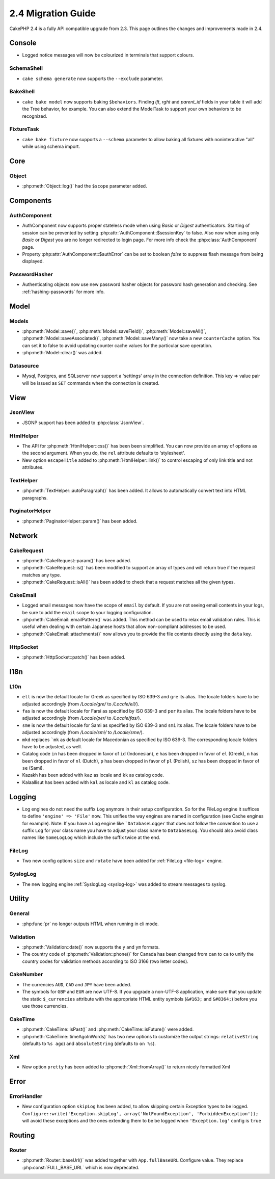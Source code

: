 2.4 Migration Guide
###################

CakePHP 2.4 is a fully API compatible upgrade from 2.3.  This page outlines
the changes and improvements made in 2.4.

Console
=======

- Logged notice messages will now be colourized in terminals that support
  colours.

SchemaShell
-----------

- ``cake schema generate`` now supports the ``--exclude`` parameter.

BakeShell
---------

- ``cake bake model`` now supports baking ``$behaviors``. Finding `lft`, `rght` and `parent_id` fields
  in your table it will add the Tree behavior, for example. You can also extend the ModelTask to support your own
  behaviors to be recognized.

FixtureTask
-----------

- ``cake bake fixture`` now supports a ``--schema`` parameter to allow baking all fixtures with noninteractive "all"
  while using schema import.

Core
====

Object
------

- :php:meth:`Object::log()` had the ``$scope`` parameter added.


Components
==========

AuthComponent
-------------
- AuthComponent now supports proper stateless mode when using `Basic` or `Digest`
  authenticators. Starting of session can be prevented by setting :php:attr:`AuthComponent::$sessionKey`
  to false. Also now when using only `Basic` or `Digest` you are no longer
  redirected to login page. For more info check the :php:class:`AuthComponent` page.
- Property :php:attr:`AuthComponent::$authError` can be set to boolean `false` to suppress flash message from being displayed.

PasswordHasher
--------------
- Authenticating objects now use new password hasher objects for password hash
  generation and checking. See :ref:`hashing-passwords` for more info.

Model
=====

Models
------

- :php:meth:`Model::save()`, :php:meth:`Model::saveField()`, :php:meth:`Model::saveAll()`,
  :php:meth:`Model::saveAssociated()`, :php:meth:`Model::saveMany()`
  now take a new ``counterCache`` option. You can set it to false to avoid
  updating counter cache values for the particular save operation.
- :php:meth:`Model::clear()` was added.

Datasource
----------

- Mysql, Postgres, and SQLserver now support a 'settings' array in the
  connection definition. This key => value pair will be issued as ``SET`` commands when the
  connection is created.

View
====

JsonView
--------

- JSONP support has been added to :php:class:`JsonView`.

HtmlHelper
----------

- The API for :php:meth:`HtmlHelper::css()` has been been simplified. You can
  now provide an array of options as the second argument. When you do, the
  ``rel`` attribute defaults to 'stylesheet'.
- New option ``escapeTitle`` added to :php:meth:`HtmlHelper::link()` to control
  escaping of only link title and not attributes.

TextHelper
----------

- :php:meth:`TextHelper::autoParagraph()` has been added. It allows to
  automatically convert text into HTML paragraphs.

PaginatorHelper
----------

- :php:meth:`PaginatorHelper::param()` has been added.


Network
=======

CakeRequest
-----------

- :php:meth:`CakeRequest::param()` has been added.

- :php:meth:`CakeRequest::is()` has been modified to support an array of types and will return true if the request matches any type.

- :php:meth:`CakeRequest::isAll()` has been added to check that a request matches all the given types.


CakeEmail
---------

- Logged email messages now have the scope of ``email`` by default. If you are
  not seeing email contents in your logs, be sure to add the ``email`` scope to
  your logging configuration.
- :php:meth:`CakeEmail::emailPattern()` was added. This method can be used to
  relax email validation rules. This is useful when dealing with certain
  Japanese hosts that allow non-compliant addresses to be used.
- :php:meth:`CakeEmail::attachments()` now allows you to provide the file
  contents directly using the ``data`` key.

HttpSocket
----------

- :php:meth:`HttpSocket::patch()` has been added.


I18n
====

L10n
----

- ``ell`` is now the default locale for Greek as specified by ISO 639-3 and ``gre`` its alias.
  The locale folders have to be adjusted accordingly (from `/Locale/gre/` to `/Locale/ell/`).
- ``fas`` is now the default locale for Farsi as specified by ISO 639-3 and ``per`` its alias.
  The locale folders have to be adjusted accordingly (from `/Locale/per/` to `/Locale/fas/`).
- ``sme`` is now the default locale for Sami as specified by ISO 639-3 and ``smi`` its alias.
  The locale folders have to be adjusted accordingly (from `/Locale/smi/` to `/Locale/sme/`).
- ``mkd`` replaces ```mk`` as default locale for Macedonian as specified by ISO 639-3.
  The corresponding locale folders have to be adjusted, as well.
- Catalog code ``in`` has been dropped in favor of ``id`` (Indonesian),
  ``e`` has been dropped in favor of ``el`` (Greek),
  ``n`` has been dropped in favor of ``nl`` (Dutch),
  ``p`` has been dropped in favor of ``pl`` (Polish),
  ``sz`` has been dropped in favor of ``se`` (Sami).
- Kazakh has been added with ``kaz`` as locale and ``kk`` as catalog code.
- Kalaallisut has been added with ``kal`` as locale and ``kl`` as catalog code.

Logging
=======

- Log engines do not need the suffix ``Log`` anymore in their setup configuration. So for the
  FileLog engine it suffices to define ``'engine' => 'File'`` now. This unifies the way engines
  are named in configuration (see Cache engines for example).
  Note: If you have a Log engine like ```DatabaseLogger`` that does not follow the convention to
  use a suffix ``Log`` for your class name you have to adjust your class name to ``DatabaseLog``.
  You should also avoid class names like ``SomeLogLog`` which include the suffix twice at the end.

FileLog
-------

- Two new config options ``size`` and ``rotate`` have been added for :ref:`FileLog <file-log>` engine.

SyslogLog
---------

- The new logging engine :ref:`SyslogLog <syslog-log>` was added to stream messages to syslog.

Utility
=======

General
-------

- :php:func:`pr` no longer outputs HTML when running in cli mode.


Validation
----------

- :php:meth:`Validation::date()` now supports the ``y`` and ``ym`` formats.
- The country code of :php:meth:`Validation::phone()` for Canada has been changed from ``can`` to
  ``ca`` to unify the country codes for validation methods according to ISO 3166 (two letter codes).

CakeNumber
----------

- The currencies ``AUD``, ``CAD`` and ``JPY`` have been added.
- The symbols for ``GBP`` and ``EUR`` are now UTF-8. If you upgrade a non-UTF-8 application,
  make sure that you update the static ``$_currencies`` attribute with the appropriate
  HTML entity symbols (``&#163;`` and ``&#8364;``) before you use those currencies.

CakeTime
--------

- :php:meth:`CakeTime::isPast()` and :php:meth:`CakeTime::isFuture()` were
  added.
- :php:meth:`CakeTime::timeAgoInWords)` has two new options to customize the output strings:
  ``relativeString`` (defaults to ``%s ago``) and ``absoluteString`` (defaults to ``on %s``).

Xml
---

- New option ``pretty`` has been added to :php:meth:`Xml::fromArray()` to return nicely formatted Xml


Error
=====

ErrorHandler
------------

- New configuration option ``skipLog`` has been added, to allow skipping certain
  Exception types to be logged. ``Configure::write('Exception.skipLog', array('NotFoundException', 'ForbiddenException'));``
  will avoid these exceptions and the ones extending them to be be logged when
  ``'Exception.log'`` config is ``true``

Routing
=======

Router
------

- :php:meth:`Router::baseUrl()` was added together with ``App.fullBaseURL`` Configure value. They replace
  :php:const:`FULL_BASE_URL` which is now deprecated.

